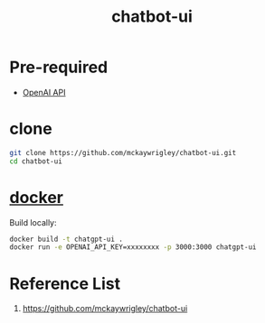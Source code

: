 :PROPERTIES:
:ID:       c7915315-1b77-4ac7-b422-9cf1506f7a2c
:END:
#+title: chatbot-ui
* Pre-required
+ [[id:0b6ed9e0-3147-48fe-a9bc-669481799c77][OpenAI API]]
  
* clone
#+begin_src bash
  git clone https://github.com/mckaywrigley/chatbot-ui.git
  cd chatbot-ui
#+end_src


* [[id:e4fa2843-dc6e-4303-a209-40df1bd10a0f][docker]]
Build locally:
#+begin_src bash
docker build -t chatgpt-ui .
docker run -e OPENAI_API_KEY=xxxxxxxx -p 3000:3000 chatgpt-ui
#+end_src

* Reference List
1. https://github.com/mckaywrigley/chatbot-ui
